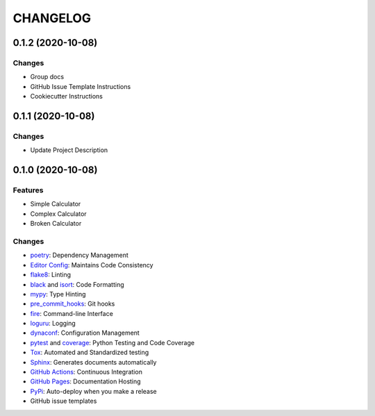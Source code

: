 =========
CHANGELOG
=========

0.1.2 (2020-10-08)
------------------

Changes
~~~~~~~

* Group docs
* GitHub Issue Template Instructions
* Cookiecutter Instructions

0.1.1 (2020-10-08)
------------------

Changes
~~~~~~~

* Update Project Description

0.1.0 (2020-10-08)
------------------

Features
~~~~~~~~

* Simple Calculator
* Complex Calculator
* Broken Calculator

Changes
~~~~~~~

* poetry_: Dependency Management
* `Editor Config`_: Maintains Code Consistency
* flake8_: Linting
* black_ and isort_: Code Formatting
* mypy_: Type Hinting
* pre_commit_hooks_: Git hooks
* fire_: Command-line Interface
* loguru_: Logging
* dynaconf_: Configuration Management
* pytest_ and coverage_: Python Testing and Code Coverage
* Tox_: Automated and Standardized testing
* Sphinx_: Generates documents automatically
* `GitHub Actions`_: Continuous Integration
* `GitHub Pages`_: Documentation Hosting
* PyPi_: Auto-deploy when you make a release
* GitHub issue templates

.. _poetry: https://python-poetry.org/docs/
.. _Editor Config: https://editorconfig.org/
.. _flake8: https://pypi.org/project/flake8/
.. _black: https://black.readthedocs.io/en/stable/
.. _isort: https://pycqa.github.io/isort/
.. _mypy: http://mypy-lang.org/
.. _pre_commit_hooks: https://github.com/pre-commit/pre-commit-hooks
.. _fire: https://google.github.io/python-fire/guide/
.. _loguru: https://loguru.readthedocs.io/en/stable/
.. _dynaconf: https://www.dynaconf.com/
.. _pytest: https://docs.pytest.org/en/stable/
.. _coverage: https://coverage.readthedocs.io/en/coverage-5.3/
.. _Tox: http://testrun.org/tox/
.. _Sphinx: http://sphinx-doc.org/
.. _GitHub Actions: https://docs.github.com/en/free-pro-team@latest/actions
.. _GitHub Pages: https://docs.github.com/en/free-pro-team@latest/github/working-with-github-pages
.. _PyPi: https://pypi.python.org/pypi
